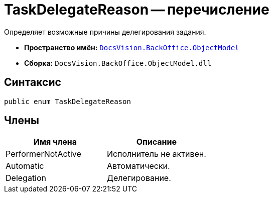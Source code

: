 = TaskDelegateReason -- перечисление

Определяет возможные причины делегирования задания.

* *Пространство имён:* `xref:api/DocsVision/Platform/ObjectModel/ObjectModel_NS.adoc[DocsVision.BackOffice.ObjectModel]`
* *Сборка:* `DocsVision.BackOffice.ObjectModel.dll`

== Синтаксис

[source,csharp]
----
public enum TaskDelegateReason
----

== Члены

[cols=",",options="header"]
|===
|Имя члена |Описание
|PerformerNotActive |Исполнитель не активен.
|Automatic |Автоматически.
|Delegation |Делегирование.
|===
